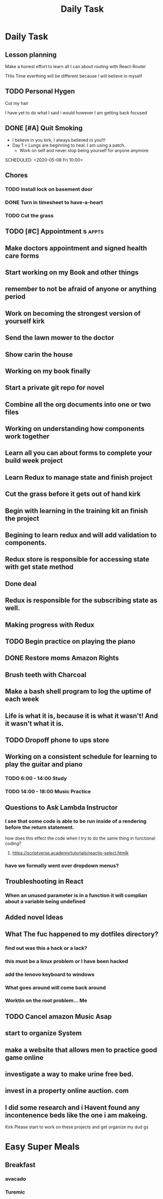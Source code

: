 #+TITLE: Daily Task
#+DESCRIPTION: Plan ahead and commit to doing my life right daily.

* Daily Task
** Lesson planning
**** Make a honest effort to learn all I can about routing with React-Router
     THis Time everthing will be different because I will believe in myself

** TODO Personal Hygen
**** Cut my hair
    SCHEDULED: <2020-05-08 Fri>
    I have yet to do what I said i would
    however I am getting back focused

** DONE [#A] Quit Smoking
  CLOSED: [2020-05-07 Thu 18:29]

   - I believe in you kirk, I always believed in you!!!
   - Day 1 = Lungs are beginning to heal. I am using a patch.
	   - Work on self and never stop being yourself for anyone anymore
   SCHEDULED: <2020-05-08 Fri 10:00>

** Chores
*** TODO Install lock on basement door
    SCHEDULED: <2020-05-08 Fri>

*** DONE Turn in timesheet to have-a-heart
    CLOSED: [2020-05-07 Thu 13:39] SCHEDULED: <2020-05-07 Thu 12:30>

*** TODO Cut the grass
    SCHEDULED: <2020-05-08 Fri>

** TODO [#C] Appointment s :appts:
   SCHEDULED: <2020-05-11 Mon 22:00>


** Make doctors appointment and signed health care forms
** Start working on my Book and other things
** remember to not be afraid of anyone or anything period
** Work on becoming the strongest version of yourself kirk
** Send the lawn mower to the doctor
** Show carin the house
** Working on my book finally
** Start a private git repo for novel
** Combine all the org documents into one or two files
** Working on understanding how components work together
** Learn all you can about forms to complete your build week project
** Learn Redux to manage state and finish project
** Cut the grass before it gets out of hand kirk
** Begin with learning in the training kit an finish the project
** Begining to learn redux and will add validation to components.
** Redux store is responsible for accessing state with get state method
** Done deal
** Redux is responsible for the subscribing state as well.
** Making progress with Redux 
** TODO Begin practice on playing the piano  
   SCHEDULED: <2020-06-07 Sun>
** DONE Restore moms Amazon Rights 
   CLOSED: [2020-06-05 Fri 14:37]
** Brush teeth with Charcoal 
** Make a bash shell program to log the uptime of each week 
** Life is what it is, because it is what it wasn't! And it wasn't what it is.
** TODO Dropoff phone to ups store
   SCHEDULED: <2020-06-01 Mon>

** Working on a consistent schedule for learning to play the guitar and piano  
*** TODO 6:00 - 14:00 Study
*** TODO 14:00 - 18:00 Music Practice

** Questions to Ask Lambda Instructor
*** I see that some code is able to be run inside of a rendering before the return statement. 
    how does this effect the code when I try to do the same thing in functional coding?
**** https://scriptverse.academy/tutorials/reactjs-select.htmlk
*** have we formally went over dropdown menus?

** Troubleshooting in React
*** When an unused parameter is in a function it will complian about a variable being undefined

    
** Added novel Ideas
** What The fuc happened to my dotfiles directory?
*** find out was this a hack or a lack?
*** this must be a linux problem or I have been hacked
*** add the lenovo keyboard to windows
*** What goes around will come back around
*** Worktin on the root problem... Me 
** TODO Cancel amazon Music Asap
** start to organize System 
   SCHEDULED: <2020-07-03 Fri>
** make a website that allows men to practice good game online
** investigate a way to make urine free bed.
** invest in a property online auction. com
** I did some research and i Havent found any incontenence beds like the one i am makeing.
   Kirk Please start to work on these projects and get organize my dud gs

* Easy  Super Meals
** Breakfast
*** avacado
*** Turemic

** Lunch
*** Avacado, Rye bread, shreded Garlic, Sea Salt
*** Salmon, Avacado, Rice

